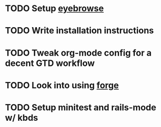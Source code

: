 * TODO Setup [[https://github.com/wasamasa/eyebrowse][eyebrowse]]
* TODO Write installation instructions
* TODO Tweak org-mode config for a decent GTD workflow
* TODO Look into using [[https://github.com/magit/forge][forge]] 
* TODO Setup minitest and rails-mode w/ kbds
